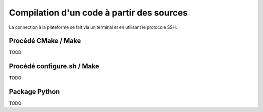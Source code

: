 .. compilation

Compilation d'un code à partir des sources
------------------------------------------

La connection à la plateforme se fait via un terminal et en utilisant le protocole SSH.


Procédé CMake / Make
====================

TOOD

Procédé configure.sh / Make
===========================

TODO

Package Python
==============

TODO

